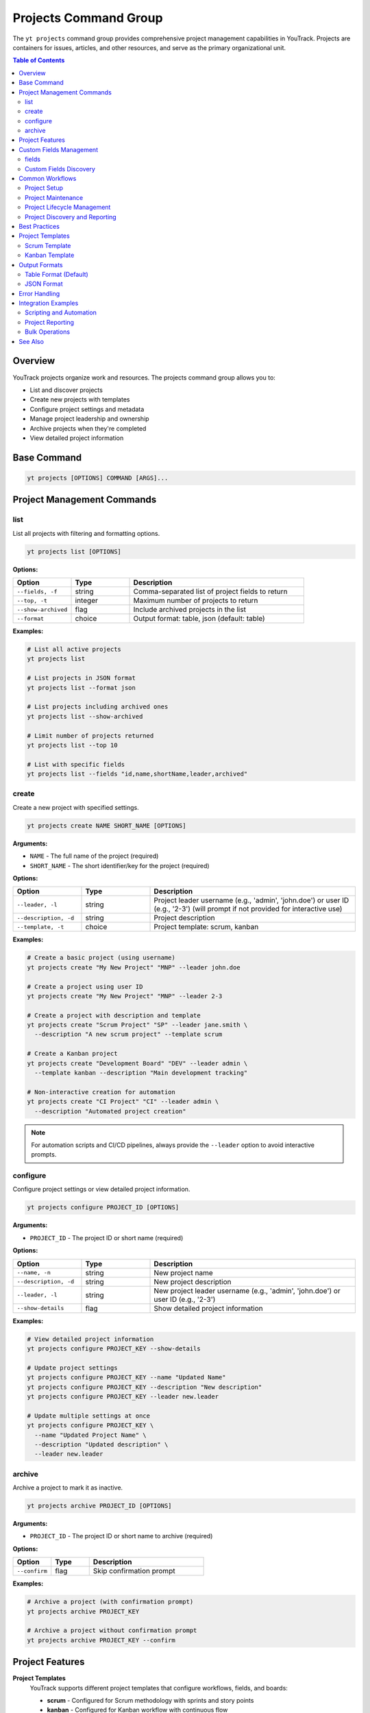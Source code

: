 Projects Command Group
======================

The ``yt projects`` command group provides comprehensive project management capabilities in YouTrack. Projects are containers for issues, articles, and other resources, and serve as the primary organizational unit.

.. contents:: Table of Contents
   :local:
   :depth: 2

Overview
--------

YouTrack projects organize work and resources. The projects command group allows you to:

* List and discover projects
* Create new projects with templates
* Configure project settings and metadata
* Manage project leadership and ownership
* Archive projects when they're completed
* View detailed project information

Base Command
------------

.. code-block:: bash

   yt projects [OPTIONS] COMMAND [ARGS]...

Project Management Commands
---------------------------

list
~~~~

List all projects with filtering and formatting options.

.. code-block:: bash

   yt projects list [OPTIONS]

**Options:**

.. list-table::
   :widths: 20 20 60
   :header-rows: 1

   * - Option
     - Type
     - Description
   * - ``--fields, -f``
     - string
     - Comma-separated list of project fields to return
   * - ``--top, -t``
     - integer
     - Maximum number of projects to return
   * - ``--show-archived``
     - flag
     - Include archived projects in the list
   * - ``--format``
     - choice
     - Output format: table, json (default: table)

**Examples:**

.. code-block:: bash

   # List all active projects
   yt projects list

   # List projects in JSON format
   yt projects list --format json

   # List projects including archived ones
   yt projects list --show-archived

   # Limit number of projects returned
   yt projects list --top 10

   # List with specific fields
   yt projects list --fields "id,name,shortName,leader,archived"

create
~~~~~~

Create a new project with specified settings.

.. code-block:: bash

   yt projects create NAME SHORT_NAME [OPTIONS]

**Arguments:**

* ``NAME`` - The full name of the project (required)
* ``SHORT_NAME`` - The short identifier/key for the project (required)

**Options:**

.. list-table::
   :widths: 20 20 60
   :header-rows: 1

   * - Option
     - Type
     - Description
   * - ``--leader, -l``
     - string
     - Project leader username (e.g., 'admin', 'john.doe') or user ID (e.g., '2-3') (will prompt if not provided for interactive use)
   * - ``--description, -d``
     - string
     - Project description
   * - ``--template, -t``
     - choice
     - Project template: scrum, kanban

**Examples:**

.. code-block:: bash

   # Create a basic project (using username)
   yt projects create "My New Project" "MNP" --leader john.doe

   # Create a project using user ID
   yt projects create "My New Project" "MNP" --leader 2-3

   # Create a project with description and template
   yt projects create "Scrum Project" "SP" --leader jane.smith \
     --description "A new scrum project" --template scrum

   # Create a Kanban project
   yt projects create "Development Board" "DEV" --leader admin \
     --template kanban --description "Main development tracking"

   # Non-interactive creation for automation
   yt projects create "CI Project" "CI" --leader admin \
     --description "Automated project creation"

.. note::
   For automation scripts and CI/CD pipelines, always provide the ``--leader``
   option to avoid interactive prompts.

configure
~~~~~~~~~

Configure project settings or view detailed project information.

.. code-block:: bash

   yt projects configure PROJECT_ID [OPTIONS]

**Arguments:**

* ``PROJECT_ID`` - The project ID or short name (required)

**Options:**

.. list-table::
   :widths: 20 20 60
   :header-rows: 1

   * - Option
     - Type
     - Description
   * - ``--name, -n``
     - string
     - New project name
   * - ``--description, -d``
     - string
     - New project description
   * - ``--leader, -l``
     - string
     - New project leader username (e.g., 'admin', 'john.doe') or user ID (e.g., '2-3')
   * - ``--show-details``
     - flag
     - Show detailed project information

**Examples:**

.. code-block:: bash

   # View detailed project information
   yt projects configure PROJECT_KEY --show-details

   # Update project settings
   yt projects configure PROJECT_KEY --name "Updated Name"
   yt projects configure PROJECT_KEY --description "New description"
   yt projects configure PROJECT_KEY --leader new.leader

   # Update multiple settings at once
   yt projects configure PROJECT_KEY \
     --name "Updated Project Name" \
     --description "Updated description" \
     --leader new.leader

archive
~~~~~~~

Archive a project to mark it as inactive.

.. code-block:: bash

   yt projects archive PROJECT_ID [OPTIONS]

**Arguments:**

* ``PROJECT_ID`` - The project ID or short name to archive (required)

**Options:**

.. list-table::
   :widths: 20 20 60
   :header-rows: 1

   * - Option
     - Type
     - Description
   * - ``--confirm``
     - flag
     - Skip confirmation prompt

**Examples:**

.. code-block:: bash

   # Archive a project (with confirmation prompt)
   yt projects archive PROJECT_KEY

   # Archive a project without confirmation prompt
   yt projects archive PROJECT_KEY --confirm

Project Features
----------------

**Project Templates**
  YouTrack supports different project templates that configure workflows, fields, and boards:

  * **scrum** - Configured for Scrum methodology with sprints and story points
  * **kanban** - Configured for Kanban workflow with continuous flow

**Project Leadership**
  Each project has a designated leader who has administrative rights over the project.

**Project Archiving**
  Projects can be archived when completed or no longer active, hiding them from default views while preserving data.

**Project Metadata**
  Projects include rich metadata including descriptions, custom fields, and configuration settings.

**Short Names/Keys**
  Projects have both full names and short identifiers used in issue IDs (e.g., PROJECT-123).

Custom Fields Management
------------------------

The ``yt projects fields`` command provides read-only access to view custom fields within projects. Custom fields extend the default issue properties and allow you to track additional information specific to your project needs.

.. note::
   Custom field management operations (attach, update, detach) should be performed through the YouTrack web interface. This command provides only listing functionality for viewing project field configurations.

fields
~~~~~~

List all custom fields configured for a specific project.

.. code-block:: bash

   yt projects fields PROJECT_ID [OPTIONS]

**Arguments:**

* ``PROJECT_ID`` - The project ID or short name (required)

**Options:**

.. list-table::
   :widths: 20 20 60
   :header-rows: 1

   * - Option
     - Type
     - Description
   * - ``--fields, -f``
     - text
     - Comma-separated list of custom field attributes to return
   * - ``--top, -t``
     - integer
     - Maximum number of custom fields to return
   * - ``--format``
     - choice
     - Output format: table (default) or json

**Examples:**

.. code-block:: bash

   # List all custom fields for a project
   yt projects fields FPU

   # List with specific fields and JSON format
   yt projects fields FPU --fields "id,field(name,fieldType),canBeEmpty" --format json

   # Limit results
   yt projects fields FPU --top 5

   # Output as JSON for automation
   yt projects fields FPU --format json

Custom Fields Discovery
~~~~~~~~~~~~~~~~~~~~~~~

.. code-block:: bash

   # Export custom fields configuration
   yt projects fields FPU --format json > project_fields.json

   # List only specific field attributes
   yt projects fields FPU \
     --fields "field(name,fieldType),canBeEmpty,isPublic"

   # View field types and requirements
   yt projects fields FPU --fields "field(name),canBeEmpty,$type"

Common Workflows
----------------

Project Setup
~~~~~~~~~~~~~

.. code-block:: bash

   # Create a new development project
   yt projects create "Web Application Development" "WEB" \
     --leader john.doe \
     --description "Main web application development project" \
     --template scrum

   # Verify project creation
   yt projects configure WEB --show-details

   # List all projects to confirm
   yt projects list

Project Maintenance
~~~~~~~~~~~~~~~~~~

.. code-block:: bash

   # Update project information
   yt projects configure PROJECT_KEY --name "Updated Project Name"

   # Change project leader
   yt projects configure PROJECT_KEY --leader new.leader

   # View current project settings
   yt projects configure PROJECT_KEY --show-details

Project Lifecycle Management
~~~~~~~~~~~~~~~~~~~~~~~~~~~

.. code-block:: bash

   # List active projects
   yt projects list

   # Archive completed projects
   yt projects archive OLD_PROJECT --confirm

   # View all projects including archived
   yt projects list --show-archived

   # Export project list for reporting
   yt projects list --format json > projects_report.json

Project Discovery and Reporting
~~~~~~~~~~~~~~~~~~~~~~~~~~~~~~

.. code-block:: bash

   # List all projects with leadership information
   yt projects list --fields "id,name,shortName,leader(fullName),created"

   # Find projects by specific criteria
   yt projects list --show-archived | grep "archived"

   # Generate project summary report
   yt projects list --format json --fields "name,shortName,leader,created,archived"

Best Practices
--------------

1. **Meaningful Names**: Use clear, descriptive project names that reflect the project's purpose.

2. **Consistent Naming**: Establish naming conventions for both full names and short names/keys.

3. **Short Name Strategy**: Use short, memorable keys (2-5 characters) for issue prefixes.

4. **Template Selection**: Choose appropriate templates (Scrum vs Kanban) based on your team's workflow.

5. **Project Leadership**: Assign appropriate project leaders with necessary permissions.

6. **Regular Maintenance**: Periodically review and update project settings as needs evolve.

7. **Archive Management**: Archive completed projects to keep active project lists clean.

8. **Documentation**: Use project descriptions to document project purpose and scope.

9. **Lifecycle Planning**: Plan for project phases including creation, active development, and archival.

Project Templates
----------------

Scrum Template
~~~~~~~~~~~~~

The Scrum template configures projects for Scrum methodology:

* Sprint-based workflow
* Story points estimation
* Backlog management
* Sprint planning capabilities
* Burndown charts
* Velocity tracking

.. code-block:: bash

   yt projects create "Scrum Project" "SCRUM" \
     --leader scrum.master \
     --template scrum \
     --description "Agile development using Scrum methodology"

Kanban Template
~~~~~~~~~~~~~~

The Kanban template configures projects for Kanban workflow:

* Continuous flow workflow
* Board-based visualization
* Work-in-progress limits
* Cycle time tracking
* Cumulative flow diagrams

.. code-block:: bash

   yt projects create "Kanban Board" "KANBAN" \
     --leader team.lead \
     --template kanban \
     --description "Continuous flow development using Kanban"

Output Formats
--------------

Table Format (Default)
~~~~~~~~~~~~~~~~~~~~~~

The default table format provides a clean, readable view of project information:

.. code-block:: text

   ┌────────────┬──────────────────────┬─────────────┬─────────────────┬──────────┐
   │ Short Name │ Name                 │ Leader      │ Created         │ Archived │
   ├────────────┼──────────────────────┼─────────────┼─────────────────┼──────────┤
   │ WEB        │ Web Development      │ John Doe    │ 2024-01-15      │ No       │
   │ API        │ API Development      │ Jane Smith  │ 2024-01-20      │ No       │
   │ OLD        │ Legacy Project       │ Bob Wilson  │ 2023-12-01      │ Yes      │
   └────────────┴──────────────────────┴─────────────┴─────────────────┴──────────┘

JSON Format
~~~~~~~~~~~

JSON format provides structured data suitable for automation and integration:

.. code-block:: json

   [
     {
       "id": "0-0",
       "name": "Web Development",
       "shortName": "WEB",
       "description": "Main web application project",
       "leader": {
         "id": "1-1",
         "login": "john.doe",
         "fullName": "John Doe"
       },
       "created": "2024-01-15T10:00:00.000Z",
       "archived": false
     }
   ]

Error Handling
--------------

Common error scenarios and solutions:

**Permission Denied**
  Ensure you have administrative privileges to create, modify, or archive projects.

**Project Already Exists**
  Check if a project with the same short name already exists. Short names must be unique.

**Invalid Leader**
  Verify the specified leader username (e.g., 'admin', 'john.doe') or user ID (e.g., '2-3') exists and is a valid user. Use ``yt users list`` to see available users.

**Project Not Found**
  Confirm the project ID or short name is correct and you have access to the project.

**Invalid Template**
  Ensure the specified template (scrum, kanban) is supported and available.

**Archive Restrictions**
  Some projects may have restrictions preventing archival. Check project dependencies.

Integration Examples
-------------------

Scripting and Automation
~~~~~~~~~~~~~~~~~~~~~~~~

.. code-block:: bash

   #!/bin/bash
   # Project setup script

   PROJECT_NAME="New Development Project"
   PROJECT_KEY="NDP"
   LEADER="project.manager"

   # Create project
   yt projects create "$PROJECT_NAME" "$PROJECT_KEY" \
     --leader "$LEADER" \
     --template scrum \
     --description "Automated project creation"

   # Verify creation
   yt projects configure "$PROJECT_KEY" --show-details

Project Reporting
~~~~~~~~~~~~~~~~

.. code-block:: bash

   # Generate project inventory report
   yt projects list --format json \
     --fields "name,shortName,leader(fullName),created,archived" \
     > project_inventory.json

   # List only archived projects
   yt projects list --show-archived --format json | \
     jq '.[] | select(.archived == true)'

Bulk Operations
~~~~~~~~~~~~~~

.. code-block:: bash

   # Archive multiple old projects
   for project in OLD1 OLD2 OLD3; do
     yt projects archive "$project" --confirm
   done

   # Update descriptions for multiple projects
   while read -r project desc; do
     yt projects configure "$project" --description "$desc"
   done < project_updates.txt

See Also
--------

* :doc:`issues` - Issue management within projects
* :doc:`articles` - Project documentation and knowledge base
* :doc:`users` - User management and project membership
* :doc:`boards` - Agile board management for projects
* :doc:`auth` - Authentication setup
* :doc:`admin` - Administrative operations for project management
